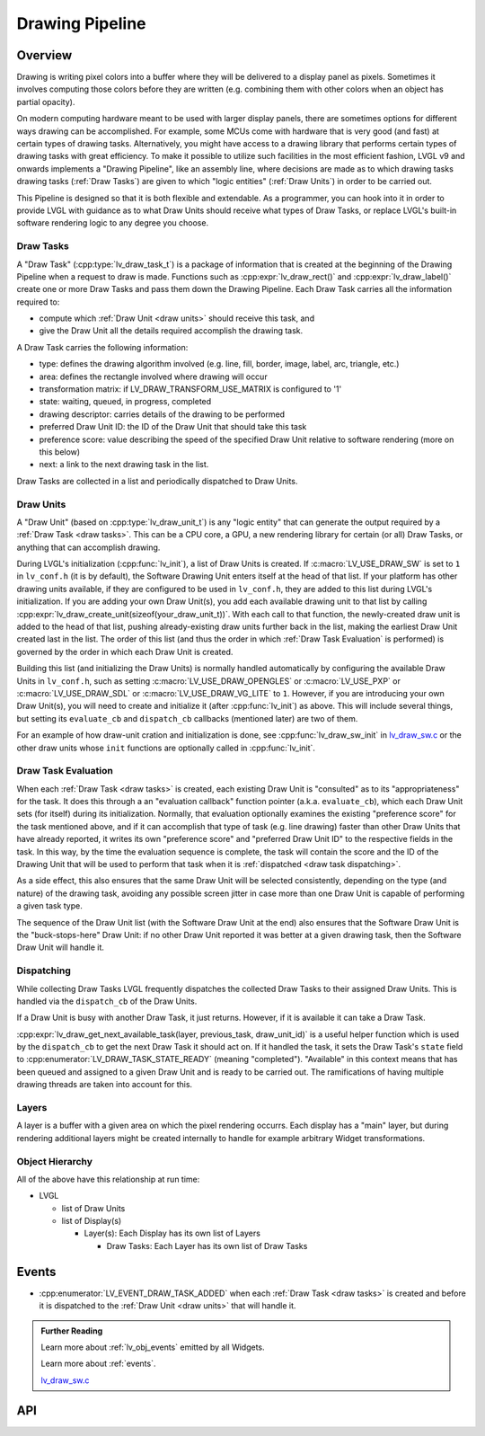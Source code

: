 .. _draw:

================
Drawing Pipeline
================


Overview
********

Drawing is writing pixel colors into a buffer where they will be delivered to a
display panel as pixels.  Sometimes it involves computing those colors before they
are written (e.g. combining them with other colors when an object has partial opacity).

On modern computing hardware meant to be used with larger display panels, there are
sometimes options for different ways drawing can be accomplished.  For example, some
MCUs come with hardware that is very good (and fast) at certain types of drawing
tasks.  Alternatively, you might have access to a drawing library that performs
certain types of drawing tasks with great efficiency.  To make it possible to utilize
such facilities in the most efficient fashion, LVGL v9 and onwards implements a
"Drawing Pipeline", like an assembly line, where decisions are made as to which
drawing tasks drawing tasks (:ref:`Draw Tasks`) are given to which "logic entities"
(:ref:`Draw Units`) in order to be carried out.

This Pipeline is designed so that it is both flexible and extendable.  As a
programmer, you can hook into it in order to provide LVGL with guidance as to what
Draw Units should receive what types of Draw Tasks, or replace LVGL's built-in
software rendering logic to any degree you choose.


.. _draw tasks:

Draw Tasks
----------

A "Draw Task" (:cpp:type:`lv_draw_task_t`) is a package of information that is
created at the beginning of the Drawing Pipeline when a request to draw is made.
Functions such as :cpp:expr:`lv_draw_rect()` and :cpp:expr:`lv_draw_label()` create
one or more Draw Tasks and pass them down the Drawing Pipeline.  Each Draw Task
carries all the information required to:

- compute which :ref:`Draw Unit <draw units>` should receive this task, and
- give the Draw Unit all the details required accomplish the drawing task.

A Draw Task carries the following information:

- type:  defines the drawing algorithm involved (e.g. line, fill, border, image,
  label, arc, triangle, etc.)
- area:  defines the rectangle involved where drawing will occur
- transformation matrix:  if LV_DRAW_TRANSFORM_USE_MATRIX is configured to '1'
- state:  waiting, queued, in progress, completed
- drawing descriptor:  carries details of the drawing to be performed
- preferred Draw Unit ID:  the ID of the Draw Unit that should take this task
- preference score:  value describing the speed of the specified Draw Unit relative
  to software rendering (more on this below)
- next:  a link to the next drawing task in the list.

Draw Tasks are collected in a list and periodically dispatched to Draw Units.


.. _draw units:

Draw Units
----------

A "Draw Unit" (based on :cpp:type:`lv_draw_unit_t`) is any "logic entity" that can
generate the output required by a :ref:`Draw Task <draw tasks>`.  This can be a CPU
core, a GPU, a new rendering library for certain (or all) Draw Tasks, or anything
that can accomplish drawing.

During LVGL's initialization (:cpp:func:`lv_init`), a list of Draw Units is created.
If :c:macro:`LV_USE_DRAW_SW` is set to ``1`` in ``lv_conf.h`` (it is by default), the
Software Drawing Unit enters itself at the head of that list.  If your platform has
other drawing units available, if they are configured to be used in ``lv_conf.h``,
they are added to this list during LVGL's initialization.  If you are adding your own
Draw Unit(s), you add each available drawing unit to that list by calling
:cpp:expr:`lv_draw_create_unit(sizeof(your_draw_unit_t))`.  With each call to that
function, the newly-created draw unit is added to the head of that list, pushing
already-existing draw units further back in the list, making the earliest Draw Unit
created last in the list.  The order of this list (and thus the order in which
:ref:`Draw Task Evaluation` is performed) is governed by the order in which each Draw
Unit is created.

Building this list (and initializing the Draw Units) is normally handled automatically
by configuring the available Draw Units in ``lv_conf.h``, such as setting
:c:macro:`LV_USE_DRAW_OPENGLES` or
:c:macro:`LV_USE_PXP` or
:c:macro:`LV_USE_DRAW_SDL` or
:c:macro:`LV_USE_DRAW_VG_LITE`
to ``1``.  However, if you are introducing your own Draw Unit(s), you will need to
create and initialize it (after :cpp:func:`lv_init`) as above.  This will include
several things, but setting its ``evaluate_cb`` and ``dispatch_cb`` callbacks
(mentioned later) are two of them.

For an example of how draw-unit cration and initialization is done, see
:cpp:func:`lv_draw_sw_init` in lv_draw_sw.c_ or the other draw units whose ``init``
functions are optionally called in :cpp:func:`lv_init`.


.. _draw task evaluation:

Draw Task Evaluation
--------------------

When each :ref:`Draw Task <draw tasks>` is created, each existing Draw Unit is
"consulted" as to its "appropriateness" for the task.  It does this through a
an "evaluation callback" function pointer (a.k.a. ``evaluate_cb``), which each Draw
Unit sets (for itself) during its initialization.  Normally, that evaluation
optionally examines the existing "preference score" for the task mentioned above,
and if it can accomplish that type of task (e.g. line drawing) faster than other
Draw Units that have already reported, it writes its own "preference score" and
"preferred Draw Unit ID" to the respective fields in the task.  In this way, by the
time the evaluation sequence is complete, the task will contain the score and the ID
of the Drawing Unit that will be used to perform that task when it is
:ref:`dispatched <draw task dispatching>`.

As a side effect, this also ensures that the same Draw Unit will be selected
consistently, depending on the type (and nature) of the drawing task, avoiding any
possible screen jitter in case more than one Draw Unit is capable of performing a
given task type.

The sequence of the Draw Unit list (with the Software Draw Unit at the end) also
ensures that the Software Draw Unit is the "buck-stops-here" Draw Unit:  if no other
Draw Unit reported it was better at a given drawing task, then the Software Draw Unit
will handle it.


.. _draw task dispatching:

Dispatching
-----------

While collecting Draw Tasks LVGL frequently dispatches the collected Draw Tasks to
their assigned Draw Units. This is handled via the ``dispatch_cb`` of the Draw Units.

If a Draw Unit is busy with another Draw Task, it just returns. However, if it is
available it can take a Draw Task.

:cpp:expr:`lv_draw_get_next_available_task(layer, previous_task, draw_unit_id)` is a
useful helper function which is used by the ``dispatch_cb`` to get the next Draw Task
it should act on.  If it handled the task, it sets the Draw Task's ``state`` field to
:cpp:enumerator:`LV_DRAW_TASK_STATE_READY` (meaning "completed").  "Available" in
this context means that has been queued and assigned to a given Draw Unit and is
ready to be carried out.  The ramifications of having multiple drawing threads are
taken into account for this.


Layers
------

A layer is a buffer with a given area on which the pixel rendering occurrs.  Each
display has a "main" layer, but during rendering additional layers might be created
internally to handle for example arbitrary Widget transformations.


Object Hierarchy
----------------

All of the above have this relationship at run time:

- LVGL

  - list of Draw Units
  - list of Display(s)

    - Layer(s): Each Display has its own list of Layers

      - Draw Tasks: Each Layer has its own list of Draw Tasks



.. _lv_button_events:

Events
******

- :cpp:enumerator:`LV_EVENT_DRAW_TASK_ADDED` when each :ref:`Draw Task <draw tasks>`
  is created and before it is dispatched to the :ref:`Draw Unit <draw units>` that
  will handle it.



.. admonition::  Further Reading

    Learn more about :ref:`lv_obj_events` emitted by all Widgets.

    Learn more about :ref:`events`.

    lv_draw_sw.c_


.. _lv_draw_sw.c:  https://github.com/lvgl/lvgl/blob/master/src/draw/sw/lv_draw_sw.c



API
***

